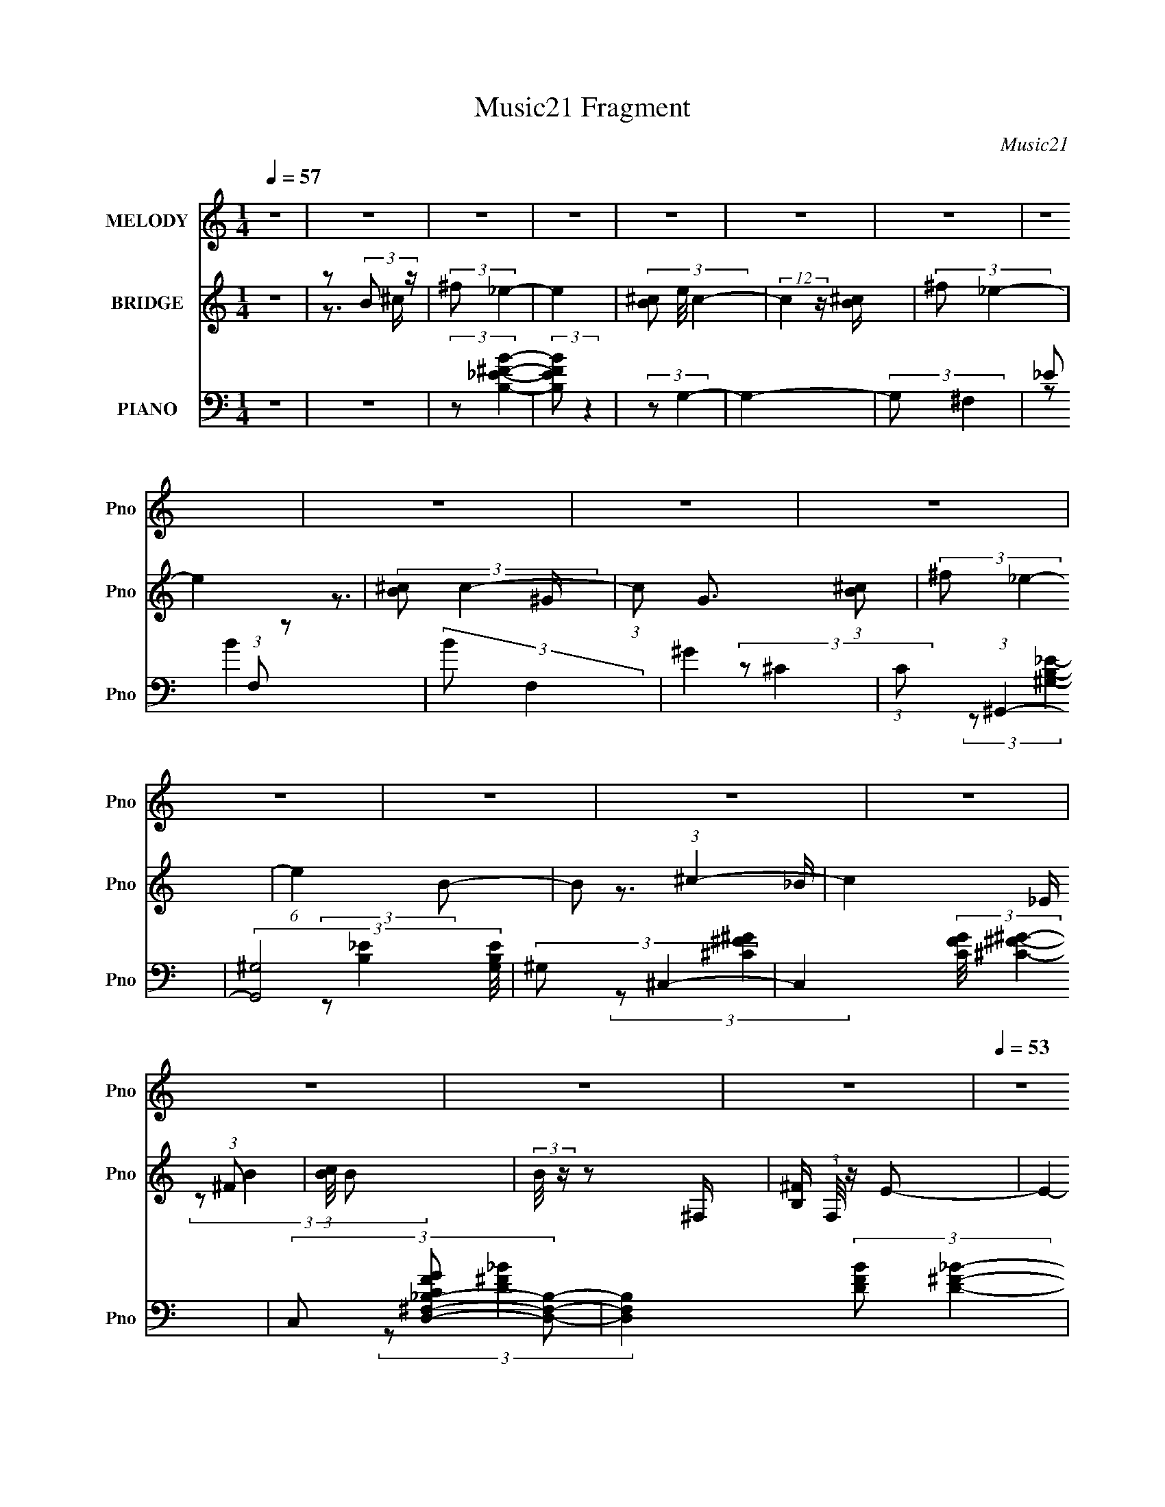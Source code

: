 X:1
T:Music21 Fragment
C:Music21
%%score 1 ( 2 3 4 5 ) ( 6 7 8 9 10 )
L:1/4
Q:1/4=57
M:1/4
I:linebreak $
K:none
V:1 treble nm="MELODY" snm="Pno"
L:1/8
V:2 treble nm="BRIDGE" snm="Pno"
L:1/8
V:3 treble 
V:4 treble 
V:5 treble 
V:6 bass nm="PIANO" snm="Pno"
L:1/16
V:7 bass 
L:1/8
V:8 bass 
V:9 bass 
V:10 bass 
V:1
 z2 | z2 | z2 | z2 | z2 | z2 | z2 | z2 | z2 | z2 | z2 | z2 | z2 | z2 | z2 | z2 | z2 | z2 | %18
[Q:1/4=53] z2 |[Q:1/4=56] ^G/ G/ (3:2:1G2 | (3:2:2^F F2- | (3:2:2F2 z | ^C/ _E/ =E (3:2:1z/ | %23
[Q:1/4=57] (3z E z | (3:2:2^F _E2- | E2- | (3:2:2E/4 z/ ^G,/ (3:2:2^C z | _E<=E- | %28
 E/ ^G,/ (3:2:1^C2 | _E<=E- | E/ (3:2:2z/4 ^G/-(3:2:2G/ z | ^G/ G (3:2:1^F | z/ ^F3/2- | F2- | %34
 F z | ^G/ G/ (3:2:2G z | B/ B (3:2:1^c- | c2 | _B/ =B/ (3:2:1^c2 | ^c/c z/ | (3:2:2_B ^c2 | %41
 B3/2 z/ | ^C/ _E/ (3:2:2=E z | (3:2:1^F ^G3/2- | G/ ^F/ (3:2:2^G z | B _e (3:2:1z/ | (3:2:2z B2 | %47
 ^c2- | c2 | (3:2:2z2 B | ^c/ ^f/ (3:2:1_e2 | ^c/(3c z/4 B- | (3:2:2B/ z/4 ^c3/2- | %53
 (12:7:2c2 z/4 (3:2:1_B | _B/ =B/ (3:2:1^c2 | ^c/ c (3:2:1_B | ^c (3:2:1B2- | (3B z B | %58
 ^c/ ^f/ (3:2:2_e z | ^c/ c/ (3:2:2c z | ^F (3:2:2_e z |[Q:1/4=57] ^c/ c (3:2:1^F | z/ _e3/2- | %63
 e2- | e z | (3:2:2z2 B | ^c/ ^f/ (3:2:1_e2 | ^c/(3c z/4 B | z/ ^c3/2- | (12:7:2c2 z/4 (3:2:1B | %70
 _B/ =B/ (3:2:1^f2 | z/ ^f3/2 (3:2:1_B | z/ ^c (3:2:1B- | (6:5:1B z/ (3:2:1B | ^c/ ^f/ (3:2:1_e2 | %75
 ^c/ c (3:2:1B | z/ B (3:2:1_B- | (3:2:2B2 z | (3:2:1^G _B z/ | B2- | B2 | (3:2:2z2 B | %82
 ^c/ ^f/ (3:2:2_e z | ^c/ c (3:2:1B | z/ ^c3/2- | (12:7:2c2 z/4 (3:2:1_B | _B/ (3=B ^c z | %87
 ^c/(3c z/4 _B- | (3:2:2B/ z/4 ^c (3:2:1B- | (6:5:1B z/ (3:2:1B | ^c/ ^f/ (3:2:1_e2 | ^c/c z/ | %92
 ^F (3:2:2_e z | ^c/^F/ z |[Q:1/4=57] e3/2 (3:2:1_e2- | e2 | z2 | (3:2:2z2 B | ^c/ (3^f _e z | %99
 ^c/(3c z/4 B | z/ _e (3:2:1^c- | (6:5:1c z/ (3:2:1_B | _B/ =B/ (3:2:2^f z | ^f/ f (3:2:1_B | %104
 z/ ^c (3:2:1B- | (3:2:2B2 B | ^c/ ^f/ (3:2:2_e z | ^c/ c (3:2:1B | (3:2:2z B2 | _B2- | %110
 (3:2:2B ^G2 | _B (3:2:1=B2- | B2- | B2- | (3:2:2B z2 | z2 | z2 | z2 | z2 | z2 | z2 | z2 | z2 | %123
 z2 | z2 | z2 | z2 | z2 | z2 | z2 | z2 | z2 | z2 | z2 | z2 | z2 | z2 |[Q:1/4=57] z2 | z2 | z2 | %140
 z2 | z2 | z2 | z2 | z2 | (3:2:2z2 ^c | _e/ ^g/ (3:2:1f2 |[Q:1/4=57] _e/(3e z/4 ^c- | %148
 (3:2:2c/ z/4 _e3/2- | (12:7:2e2 z/4 (3:2:1c | c/ ^c/ (3:2:1_e2 | _e/ e (3:2:1c | _e (3:2:1^c2- | %153
 (3c z ^c | _e/ ^g/ (3:2:2f z | _e/ e/ (3:2:2e z | ^G (3:2:2f z | _e/ e (3:2:1^G | z/ f3/2- | f2- | %160
 f z | (3:2:2z2 ^c | _e/ ^g/ (3:2:1f2 | _e/(3e z/4 ^c | z/ _e3/2- | (12:7:2e2 z/4 (3:2:1^c | %166
 c/ ^c/ (3:2:1^g2 | z/ ^g3/2 (3:2:1c | z/ _e (3:2:1^c- | (6:5:1c z/ (3:2:1^c | _e/ ^g/ (3:2:1f2 | %171
 _e/ e (3:2:1^c | z/ ^c (3:2:1=c- | (3:2:2c2 z | (3:2:1_B c (3:2:1_e2 | (3:2:2^c2 _e | ^c<f- | %177
 f3/2 (3:2:1^c | _e/ ^g/ (3:2:2f z | _e/ e (3:2:1^c | z/ _e3/2- | (12:7:2e2 z/4 (3:2:1c | %182
 c/ (3^c _e z | _e/(3e z/4 c- | (3:2:2c/ z/4 _e (3:2:1^c- | (6:5:1c z/ (3:2:1^c | %186
 _e/ ^g/ (3:2:1f2 | _e/e z/ | ^G (3:2:2f z | _e/^G/ z | ^f3/2 (3:2:1=f2- | f2 | z2 | (3:2:2z2 ^c | %194
 _e/ (3^g f z | _e/(3e z/4 ^c | z/ f (3:2:1_e- | (6:5:1e z/ (3:2:1c | c/ ^c/ (3:2:2^g z | %199
 ^g/ g (3:2:1c | z/ _e (3:2:1^c- | (3:2:2c2 ^c | _e/ ^g/ (3:2:2f z | _e/ e (3:2:1^c | (3:2:2z ^c2 | %205
 c2- | (3:2:2c _B2 | c (3:2:1^c2- | c2- | (6:5:2c2 ^c | (3:2:1_e ^g (3:2:1f- | (3:2:1f _e/ e- | %212
 e/ (3:2:2z/4 ^c/-c | c2- | c3/2 _B- | B/ (3:2:2z/4 c/-c | ^c2- | c2- | c3/2 z/ |] %219
V:2
 z2 | z (3:2:2B z/ | (3:2:2^f _e2- | e2- | (3[^cB] e/4 c2- | (12:7:2c2 z/ [B^c]/ | (3:2:2^f _e2- | %7
 e2 | (3:2:2[^cB] c2- | (3:2:1c G3/2 (3:2:1[B^c] | (3:2:2^f _e2- | (6:5:1e2 B- | B (3:2:1^c2- | %13
 c2- _E/ (3:2:1^F | (3:2:1[cB]/4 B11/6 | (3:2:2B/4 z/ z ^F,/- | [B,^F]/ (3:2:1F,/4 z/ E- | E2- | %18
[Q:1/4=53] E/ z3/2 |[Q:1/4=56] z2 | z2 | z2 | z2 |[Q:1/4=57] z2 | z2 | z2 | z2 | z2 | z2 | z2 | %30
 z2 | z2 | z2 | z2 | z2 | z2 | z2 | z2 | z2 | z2 | z2 | z2 | z2 | z2 | z2 | z2 | z2 | z2 | z2 | %49
 z2 | z2 | z2 | z2 | z2 | z2 | z2 | z2 | z2 | z2 | z2 | z2 |[Q:1/4=57] z2 | z3/2 B,/ | %63
 (3:2:1^C_E (3:2:1z/ | (3:2:1[BB]/4 x/ (3:2:1^c2- | (3:2:1c/4 B/ ^f (3:2:1z/ | (6:5:2B ^f2- | f2- | %68
 (3:2:2f z2 | z2 | z2 | z2 | z2 | z2 | z2 | z2 | z2 | z2 | z2 | z2 | z _E | E z | _B z | %83
 (6:5:2B2 z/ | z/ ^F/_B- | B2- | B^c- | c2- | c/ z/ ^c- | c (3:2:1_e2- | (3:2:2e ^f2- | f2- | %92
 (3:2:2f/4 z/ (3:2:2z/4 ^c2- | c2 |[Q:1/4=57] z ^F/ z/ | (3:2:1_B=B (3:2:1z/ | (6:5:2F A2 | %97
 B (3:2:2z/ _e | e/^f/f- | f2- | f (3:2:1_B2- | (3:2:2B ^F2- | (3:2:2F ^C2- | (3:2:2C/4 z/ _B3/2- | %104
 B/ (3:2:2z/4 ^F/-F | ^G2 | (6:5:2B ^f2- | f2- | (3:2:2f/4 z/ z3/2 | z2 | z2 | z/ _E/ z | [E,E] z | %113
 [E,E]2- | (12:7:2[E,E]2 B2- | (3:2:1[B^F]/4 ^F5/6 z | (3:2:1[B^F]/4 ^F5/6 z | %117
 (3:2:1[B^F]/4 ^F5/6 (3:2:2z/ ^c | ^F^f- | (3:2:1[B^F]/4 [^Ff-]5/6 f19/6- f2- f/ | ^F z | %121
 ^F (3:2:2z/ ^c | ^Fb- | (3:2:1[B^F]/4 (3:2:1[^Fb-]3/4 [b-B]7/2 b2- b/ | (3:2:1^FB (3:2:1z/ | %125
 z/ _B/ z | (3:2:2^F ^f'2- | (24:17:1[f'^FB]8 | (3:2:2^F B2 | (3:2:2^F B2 | (3:2:2_e ^c2- | %131
 (3:2:1[c^F] [^Fb'-]/3 b'11/3- b'3/2 | ^F/B/ z | (3:2:1^F[^cF^C] (3:2:1z/ | ^F/[B^f'=f']/e'- | %135
 [e'^F^cB,]6 | ^F z |[Q:1/4=57] (3:2:1^F^c/ (6:5:1z | e/[B^c'=c']/b- | (24:19:2[bB^f^F^C]8 c | %140
 B/^c z/ | (3:2:2B [^C^F]2 | B/^c z/ | (6:5:1[g'^c_e^G]2 (3:2:1^G/ | [^cb]/[_ea]/ z | %145
 [g^c_e]2 (3:2:1G, | (3:2:2[fC] ^G2- |[Q:1/4=57] G2- | (3:2:2G _E2- | E2- | (3:2:2E z/ C- | C2- | %152
 C^C- | C2- | C^c- | c2- | c z | z2 | (3:2:2z F2 | ^G z | F/_E/ z | (3:2:2C ^G,2- | (3:2:2G, z2 | %163
 z2 | z2 | z2 | z2 | z2 | (3z ^G z | (3:2:2F ^C2- | (3:2:2C/4 z/ z3/2 | z2 | z2 | z2 | z2 | %175
 (3z ^G^G, | F z | (3:2:1[EB,^C] ^C/3 z/ =C/- | (6:5:2C E (3:2:1^C2- | C2- | (3:2:2C2 z | z2 | z2 | %183
 z2 | z2 | z2 | z2 | z2 | z2 | z2 | z3/2 ^G/ | (3:2:1c^c (3:2:1z/ | (6:5:2G B2- | %193
 (3:2:1[B^c]/4 ^c5/6 (3:2:2z/ f | ^f z | z2 | z2 | z2 | z2 | z2 | z2 | z2 | z2 | z2 | z2 | z2 | %206
 z2 | z2 | z2 | z2 | (3:2:2z ^c2- | c2- | (3:2:2c/4 z/ (3:2:2z/4 ^G2 | (3:2:2^F z ^G/- | %214
 G e (3:2:1^F2- | F2- | (3F z c- | (3:2:2c/ z/4 c3/2 | (3:2:2c2 z | (3:2:1_e2 G (3:2:1e- | %220
 (3:2:1e _e3/2 | (3:2:2^c2 z | (3:2:2^g2 g- | (6:5:2g z/4 ^c'- | c'2- | c'2- | c'2 |] %227
V:3
 x | z3/4 ^c/4 | x | x | x13/12 | x | x | x | z3/4 ^G/4- | x17/12 | x | x4/3 | x7/6 | %13
 z3/4 _B/4 x7/12 | (3:2:2z/ B- | x | x13/12 | x | x | x | x | x | x | x | x | x | x | x | x | x | %30
 x | x | x | x | x | x | x | x | x | x | x | x | x | x | x | x | x | x | x | x | x | x | x | x | %54
 x | x | x | x | x | x | x | x | x | z/ ^F/4[_B=B]/4- | z3/4 B/4- | z3/4 B/4- | x13/12 | x | x | %69
 x | x | x | x | x | x | x | x | x | x | x | x | (3:2:2z/ ^F | (3:2:2z/ B- | x | x | x | x | x | %88
 x | x7/6 | x | x | x | x | x | z3/4 ^F/4- | x13/12 | (3z/ ^c/ z/ | x | x | x7/6 | x | x | x | x | %105
 z3/4 B/4- | x13/12 | x | x | x | x | (3z/ ^F/ z/ | (3:2:2z/ [_E,_E]- | x | x5/4 | z/4 _B/4 z/ | %116
 z/4 _B/4 z/ | z/4 _B/4 z/ | z/4 _B/4 z/ | z/4 _B/4 z/ x7/3 | z/4 _B/4 z/ | z/4 _B/4 z/ | %122
 z/4 _B/4 z/ | z/4 _B/4 z/ x7/3 | z/4 _B/4 z/4 ^F/4 | (3z/ [B^f]/ z/ | z/4 _B/4 z/ | %127
 z/4 _B/4 z/ x11/6 | z/4 _B/4 z/ | z/4 _B/4 (3:2:2z/4 ^c/ | z/4 (3:2:2B/ z/ | z/4 B/4 z/ x25/12 | %132
 (3z/ ^c/ z/ | z/4 B/4 (3:2:2z/4 ^f/ | (3:2:2z/ ^c | z/4 (3:2:2B/ z/ x2 | z/4 B/4 z/ | %137
 z/4 B/4[B,^f]/ | (3:2:2z/ ^c- | z/4 ^c/4 (3:2:2z/4 ^F/ x5/2 | x | z/4 ^c/4 (3:2:2z/4 ^F/ | %142
 z/4 [^f'g']/4 z/ | (3:2:1z/ [^g_E^G]/ (3:2:1z/4 | z/4 [_ba]/4 z/ | (3:2:2z/ [f^C]- x/3 | x | x | %148
 x | x | x | x | x | x | x | x | x | x | x | (3z/ _E/ z/ | (3:2:2z/ ^C- | x | x | x | x | x | x | %167
 x | x | x | x | x | x | x | x | x | (3:2:2z/ [_EB,]- | (3:2:2z/ _E- | x17/12 | x | x | x | x | x | %184
 x | x | x | x | x | x | x | z3/4 ^G/4- | x13/12 | (3z/ _e/ z/ | z/4 (3:2:2^g z/8 | x | x | x | x | %199
 x | x | x | x | x | x | x | x | x | x | x | x | x | x | z/4 _e3/4- | x5/3 | x | x | x | z/ ^G/- | %219
 x3/2 | x13/12 | z/ ^g/ | x | x | x | x | x |] %227
V:4
 x | x | x | x | x13/12 | x | x | x | x | x17/12 | x | x4/3 | x7/6 | x19/12 | x | x | x13/12 | x | %18
 x | x | x | x | x | x | x | x | x | x | x | x | x | x | x | x | x | x | x | x | x | x | x | x | %42
 x | x | x | x | x | x | x | x | x | x | x | x | x | x | x | x | x | x | x | x | x | x | x | x | %66
 x13/12 | x | x | x | x | x | x | x | x | x | x | x | x | x | x | x | x | x | x | x | x | x | x | %89
 x7/6 | x | x | x | x | x | x | x13/12 | x | x | x | x7/6 | x | x | x | x | x | x13/12 | x | x | %109
 x | x | x | x | x | x5/4 | (3:2:2z/ B- | (3:2:2z/ B- | (3z/ B/ z/ | (3:2:2z/ B- | %119
 (3:2:2z/ B x7/3 | (3:2:2z/ B | (3:2:1z/ B/ (3:2:1z/4 | (3:2:2z/ B- | x10/3 | x | x | (3z/ B/ z/ | %127
 x17/6 | x | x | z/ b'/- | (3:2:2z/ [^c^C^F] x25/12 | x | x | x | x3 | (3z/ ^c/ z/ | x | x | x7/2 | %140
 x | (3z/ ^f/ z/ | (3:2:2z/ ^g'- | x | (3:2:2z/ ^g- | x4/3 | x | x | x | x | x | x | x | x | x | %155
 x | x | x | x | x | x | x | x | x | x | x | x | x | x | x | x | x | x | x | x | x | x | x | %178
 x17/12 | x | x | x | x | x | x | x | x | x | x | x | x | x | x13/12 | x | x | x | x | x | x | x | %200
 x | x | x | x | x | x | x | x | x | x | x | x | x | x | x5/3 | x | x | x | x | x3/2 | x13/12 | x | %222
 x | x | x | x | x |] %227
V:5
 x | x | x | x | x13/12 | x | x | x | x | x17/12 | x | x4/3 | x7/6 | x19/12 | x | x | x13/12 | x | %18
 x | x | x | x | x | x | x | x | x | x | x | x | x | x | x | x | x | x | x | x | x | x | x | x | %42
 x | x | x | x | x | x | x | x | x | x | x | x | x | x | x | x | x | x | x | x | x | x | x | x | %66
 x13/12 | x | x | x | x | x | x | x | x | x | x | x | x | x | x | x | x | x | x | x | x | x | x | %89
 x7/6 | x | x | x | x | x | x | x13/12 | x | x | x | x7/6 | x | x | x | x | x | x13/12 | x | x | %109
 x | x | x | x | x | x5/4 | x | x | x | x | x10/3 | x | x | x | x10/3 | x | x | x | x17/6 | x | x | %130
 x | x37/12 | x | x | x | x3 | x | x | x | x7/2 | x | x | x | x | (3:2:2z/ ^G,- | x4/3 | x | x | %148
 x | x | x | x | x | x | x | x | x | x | x | x | x | x | x | x | x | x | x | x | x | x | x | x | %172
 x | x | x | x | x | x | x17/12 | x | x | x | x | x | x | x | x | x | x | x | x | x | x13/12 | x | %194
 x | x | x | x | x | x | x | x | x | x | x | x | x | x | x | x | x | x | x | x | x5/3 | x | x | x | %218
 x | x3/2 | x13/12 | x | x | x | x | x | x |] %227
V:6
 z4 | z4 | (3:2:2z2 [B,_E^FB]4- | (3:2:2[B,EFB]2 z4 | (3:2:2z2 G,4- | G,4- | (3:2:2G,2 ^F,4- | %7
 _E2 (3:2:1F,2 z2 | (3:2:2B2 F,4 | ^G4 | (3:2:1C2 (3:2:1^G,,4- | (3:2:2[G,,^G,]8 [G,B,E]/ | %12
 (3:2:2^G,2 ^C,4- | C,4- (3:2:2[CFG]/ [^C^F^G]4- | (3C,2 [CFGD,-^F,-_B,-]2 [D,F,B,]2- | %15
 [D,F,B,]4- (3:2:2[DFB]2 [D^F_B]4- | (3[D,F,B,]/ [DFB]/ z/ (3:2:2z [D,^F,_B,D^F_B]4- | %17
 [D,F,B,DFB]4- |[Q:1/4=53] (3:2:1[D,F,B,DFB^G-]2 ^G8/3- |[Q:1/4=56] G4 [E,Be]4- | %20
 (3:2:2[E,Be]/ z (3:2:2z/ [^F,^F_B^c^f]4- | [F,FBcf]4- | (3:2:2[F,FBcf]2 [^c^G^C,^CE]4- | %23
[Q:1/4=57] (3:2:2[cGC,CE]2 z4 | (3:2:2z2 [_eBB,^f^F,B,,]4- | (12:7:2[eBB,fF,B,,]4 z2 | %26
 (3:2:2z2 [E^C]4- | (3:2:2[EC]2 [A,,A,]4 E,2 E2 (3:2:1z | (3:2:2z2 [^C^G,_E^G,,]4- | %29
 (3:2:1[CG,EG,,]2[^G,_EC]2 (3:2:1z | (3:2:2z2 [^GE]4- | %31
 (3:2:2[GE]/ [B,E,,]2 (6:5:1E,2 [^GE] (6:5:1z2 | (3:2:2z2 ^F,,4- | (24:13:2[F,,^C^F]8 [B,FC]/ F,4 | %34
 (3:2:1B,/ x (3:2:1[E^G]4 | (3:2:2E,,2 E,2 [E^G] (6:5:1z2 | (3:2:2z2 ^C4- | %37
 (3:2:2C/ F,,4 F,3 (3:2:1[^F^C]2 _B,- | (3:2:1B,/ x (3:2:1[_E,_E]4- | %39
 (3[E,E]/ [FB]/ z/ (3:2:1z _B2 (3:2:1z | (3:2:2z2 [^G_EB,]4- | %41
 (3:2:2[GEB,]/ [G,G,,_E^G]4 (3:2:2[_E^G] z/ | (3:2:1B,/ x (3:2:1^C,4- | %43
 (3:2:2C,4 [CGE]/ [E^G^C] (3:2:1z2 | (3:2:2z2 [E^GB,E,]4- | (3:2:2[EGB,E,]2 [^CF^C,^GF,,F,,,]4- | %46
 (3:2:1[CFC,GF,,F,,,]2 [^C^F_B^F,^F,,,^F,,F,,]2 (3:2:1z | %47
 (3:2:2[F,,F,,F,FF,,,CB]/ z (3:2:2z/ [^F,,^F,^C^F,,,F,,^F_B]2 (3:2:1z/ [F,,F,CFBF,,F,,,]- | %48
 (3:2:2[F,,F,CFBF,,F,,,]/ z (3:2:2z/ [^F^F,,^C_B^F,F,,^F,,,]2 (3:2:1z2 | z4 | z [E^GB_e]3 | %51
 (6:5:3[B,,E,,B-^G-_e-]4 [B-^G-_e-E,] E,88/13 | (3:2:2[BGe]/ E/ x2/3 (3:2:1^F,,4- | %53
 (12:7:1[F,,^F^C]4 [^F^CF,] (6:5:1F,4/5 | (3:2:1B,/ x [^F,_B,_E]2 (3:2:1z | %55
 (12:7:1[E,,E,]4 [_B,^F,_E] (6:5:1z2 | (3:2:1z2 [^G^G,_EB,]2 (3:2:1z | %57
 (12:7:1[G,,B,_E^G]4 [B,_E^G] (3:2:1z | (3:2:1G,/ x (3:2:1[^C^GE]4 | (12:7:1[C,,E^G]4 [E^GC,] C,2 | %60
 (3:2:1C/ x (3:2:1^F,,4- |[Q:1/4=57] (3:2:5F,,4 [B,E]/ F,2 [_E_B,^F,]2 z/ B,- | %62
 (3:2:1B,/ x (3:2:1B,,4- | (12:7:1[B,,^FF_E]4[F_EFB,E] (3:2:1z | %64
 (3:2:4B,, B,/ z [^F^C^F,A,^F,,]2- (3:2:1[FCF,A,F,,]2- | (3:2:1[FCF,A,F,,]2 [A,^CF,F,,]3- | %66
 [A,CF,F,,] x/3 (3:2:1E,,4- | (3:2:1[E,,^G,E]4 (3:2:1z2 | (3:2:1[B,E,-]2 E,8/3- | %69
 E, (3:2:2[EG,B,]/ F2 [^G,B,E]2 (3:2:1z | (3:2:2z2 ^F,,4- | %71
 (6:5:2F,,4 [F,B,C]/ [^F,_B,^C]2 (3:2:1z | (3:2:2z2 ^G,,4- | (3G,,2[B,_E]2 z2 | (3:2:2^G,2 ^C,,4- | %75
 (3:2:1[C,,^C,]4 ^C,4/3 | (3:2:2z2 ^F,,4- | (3:2:2F,,2 B,/ [_B,^C] (6:5:1z2 | (3:2:2z2 B,,4- | %79
 [B,,^F,F,]4 (3:2:1[B,EF]/ | (3:2:2_E2 [A,,^F,A,^C]4- | %81
 (3:2:2[A,,F,A,C]/ z (3:2:2z/ [^F,,^F,A,^C^F]4- | (3:2:4[F,,F,A,CF]/ z z/ E,,4- | %83
 (3:2:2[E,,B,,]4 [E,G,B,]/ x | (3:2:2z2 [E,^G,B,E]4- | %85
 (3:2:2[E,G,B,E]/ z (3:2:1z/ [^G,B,_E] (6:5:1z2 | (3:2:2z2 ^F,,4- | F,,4 (3:2:1[^F,_B,^C]2 | %88
 ^F,2 z2 | (12:7:1[G,,^G,]4 (3:2:2^G,/ z2 | (3:2:2B,2 ^C,,4- | (3:2:1[C,,^C,]2 ^C,5/3 z | %92
 (3:2:2^C2 [^F,,^F,C]4- | (3:2:2[F,,F,C]/ z (3:2:1z/ [_B,,^F,_B,^C^F]2 (3:2:1z | %94
[Q:1/4=57] (3:2:2z2 B,,4- | [B,,B,^F]4 (3:2:1[B,EF]/ | (3:2:2B,2 [^F,,^F,A,^C]4- | %97
 (3:2:2[F,,F,A,C]2 [F,,F,]4- | (3:2:2[F,,F,]/ [A,C]/ x2/3 (3:2:1E,,4- | (6:5:1[E,,E,]4 x2/3 | %100
 (3:2:1[G,B,EE,]2 E,2/3 z2 | (3:2:2[E,G,B,E]/ z (3:2:2z/ [EE,,E,^G,B,]4- | %102
 (3:2:1[EE,,E,G,B,]/ x (3:2:1^F,,4- | (6:5:1[F,,^F,]4 ^F,2/3 | (3:2:2_B,2 ^G,,4- | %105
 (3G,,4 [G,B,E]/ [B,_E]4 | (3:2:2^G,2 ^C,,4- | (3:2:1[C,,^C,]4 (3:2:1C,2 | (3:2:2^C2 [^F,,_B,]4- | %109
 (6:5:2[F,,B,]4 [F,C]/ (3:2:1z | (3:2:2z2 B,,,4- | (6:5:2[B,,,B,B,,-]16 B,,2 | %112
 (3:2:1[B,,E] [EF]4/3 z2 | [B,,B,EF]4- | (3:2:1[B,,B,EF]2 (3:2:1[E,,E,]4- | (6:5:2[E,,E,]4 [E^G]4 | %116
 (3:2:1B,2[B,E^G]2 (3:2:1z | (3:2:1z2 [E^G]2 (3:2:1z | (3:2:2z2 [^G,,,^G,,]4- | %119
 [G,,,G,,]4- [^G,B,_E]2 | [G,,,G,,]4- [^G,B,_E]2 | (3[G,,,G,,]4 [B,_E]2 z2 | (3:2:2^G,2 E,,4- | %123
 (12:7:1[E,,E,]16 | (3:2:2E,4 z2 | E,2 z2 | (3:2:2B,2 ^G,,,4- | (3:2:1[G,,,^G,,]8 | %128
 (3:2:2^G,,2 [^G,,,G,,]4- | (3:2:1[G,,,G,,^G,B,_EG,B,E]2[G,B,E]2/3 z2 | %130
 (3:2:2[^G,,^G,B,_E]2 [A,,,A,,^C=E]4- | (3:2:1[A,,,A,,CEA,]/ (3:2:2A,3/2 A,,,4- | %132
 (24:13:1[A,,,A,]8 | (3A,2 A,,4 C/ (3:2:1[A,,,^CE]4 | (3:2:2A,2 ^G,,,4- | %135
 (6:5:1G,,,4 G,,4- (3:2:1[B,_E]4 | (3:2:1[G,,^G,]/ (3:2:2^G,3/2 ^G,,,4- | %137
[Q:1/4=57] [G,,,^G,G,B,_E]4 (3:2:1G,,4 | (3:2:2^G,,2 A,,,4- | (24:13:2[A,,,^C]8 [A,,A,]2 | %140
 (3:2:1[A,,A,]2 A,5/3 z | (12:7:1[A,,,A,,A,]4 x5/3 | (3:2:2A,2 [^G,,,^G,,]4- | %143
 (24:13:1[G,,,G,,^G,]8 | (3:2:2^G,2 [^G,,,^G,,G,C_E]4- | %145
 (3:2:2[G,,,G,,G,CE]/ z (3:2:2z/ [^C,,^G,^CFB,]4- | (3:2:1[C,,G,CFB,]2 [^F_B^cf]3 | %147
[Q:1/4=57] (6:5:3[C,F,,^c_Bf]4 [^c_BfF,] F,88/13 | z2 [C_E^G]2 | %149
 [G,,^G_E]2 [^G_EG,]4/3 (6:5:1G,2/5 x/3 | (3:2:1C/ x [^G,CF]2 (3:2:1z | %151
 (12:7:1[F,,F,]4 [C^G,F] (6:5:1z2 | (3:2:1z2 [_B_B,F^C]2 (3:2:1z | %153
 (12:7:1[B,,^CF_B]4 [^CF_B] (3:2:1z | (3:2:1B,/ x (3:2:1[_E_B^F]4 | %155
 (12:7:1[E,,^F_B]4 [^F_BE,] E,2 | (3:2:1E/ x (3:2:1^G,,4- | %157
 (3:2:1[G,,CF]4 [CFCFG,]2/3 (3:2:1G,3/2 | C_B,, z2 | (3:2:2[B,CFB,,]2 [A,,A,^CF]4- | %160
 (3:2:2[A,,A,CF]/ z (3:2:2z/ [^C^GFF,^G,,]4- | (3:2:2[CGFF,G,,]2 [^C,^G,^CF]4- | %162
 (3:2:1[C,G,CF]/ x (3:2:1^F,,4- | (3:2:1[F,,_B,F]4 (3:2:1z2 | (3:2:1[C^F,-]2 ^F,8/3- | %165
 F, (3[B,CF]/ z/ [^F_B,^C]/- (6:5:2[FB,C]2 z | (3:2:2z2 ^G,,4- | %167
 (6:5:2G,,4 [G,CE]/ [^G,C_E]2 (3:2:1z | (3:2:2z2 _B,,4- | (3B,,2[F^C]2 z2 | (3:2:2_B,2 _E,,4- | %171
 (3:2:1[E,,_E,]4 _E,4/3 | (3:2:2z2 ^G,,4- | (3:2:2G,,2 C/ [C_E] (6:5:1z2 | (3:2:2z2 ^C,4- | %175
 [C,^G,G,]4 (3:2:1[CFG]/ | (3:2:2F2 [B,,^G,B,_E]4- | %177
 (3:2:2[B,,G,B,E]/ z (3:2:2z/ [^G,,^G,B,_E^G]4- | (3:2:4[G,,G,B,EG]/ z z/ ^F,,4- | %179
 (3:2:2[F,,^C,]4 [F,B,C]/ x | (3:2:2[FF,B,C]/ z (3:2:2z/ [^F,_B,^C^F]4- | %181
 (3:2:2[F,B,CF]/ z (3:2:1z/ [^F_B,^C] (6:5:1z2 | (3:2:2z2 ^G,,4- | G,,4 (3:2:1[^G,C_E]2 | ^G,2 z2 | %185
 (12:7:1[B,,_B,]4 (3:2:2_B,/ z2 | (3:2:2^C2 _E,,4- | (3:2:1[E,,_E,]2 _E,5/3 z | %188
 (3:2:2_E2 [^G,,^G,E]4- | (3:2:2[G,,G,E]/ z (3:2:1z/ [C,^G,C_E^G]2 (3:2:1z | (3:2:2z2 ^C,4- | %191
 [C,^C^G]4 (3:2:1[CFG]/ | (3:2:2^C2 [^G,,^G,B,_E]4- | (3:2:2[G,,G,B,E]2 [G,,G,]4- | %194
 (3:2:2[G,,G,]/ [B,E]/ x2/3 (3:2:1^F,,4- | (6:5:1[F,,^F,]4 x2/3 | (3:2:1[B,CF^F,]2 ^F,2/3 z2 | %197
 (3:2:1[F,B,CF]/ x (3:2:1[^F,,^F,^CF]4- | (3:2:2[F,,F,CF]/ [B,CF]/ x2/3 (3:2:1^G,,4- | %199
 (6:5:1[G,,^G,]4 ^G,2/3 | (3:2:2C2 _B,,4- | (3B,,4 [B,CF]/ [^CF]4 | (3:2:2_B,2 _E,,4- | %203
 (3:2:1[E,,_E,]4 (3:2:1E,2 | (3:2:2_E2 [^G,,C]4- | (6:5:2[G,,C]4 [G,E]/ (3:2:1z | (3:2:2z2 ^C,,4- | %207
 (6:5:2[C,,^C^C,-]16 C,2 | (3:2:1[C,^F] [^FG]4/3 z2 | [C,CFG]4- | %210
 (3:2:2[C,CFG]2 z [^CF^G^G,^C,]2- | [CFGG,C,]4- | [CFGG,C,_E-c-]2 (3:2:1[_Ec]3- | [Ec]4- | [Ec]4- | %215
 [Ec]4- | (3:2:1[Ec^C-F-^C,-]2 [^CF^C,]8/3- | [CFC,]4- | [CFC,]4- | [CFC,]4- | [CFC,]4- | %221
 [CFC,]4- | [CFC,]4- | [CFC,]4- | [CFC,^C,]3 (3:2:2^C,/ z | C,,4- | C,,4- | C,,4- | C,,4- | %229
 (6:5:2C,,4 z |] %230
V:7
 x2 | x2 | x2 | x2 | x2 | x2 | x2 | (3:2:2z B2- x2/3 | x2 | (3:2:2z ^C2- | (3:2:2z [^G,B,_E]2- | %11
 (3:2:2z [B,_E]2 x5/6 | (3:2:2z [^C^F^G]2- | x7/2 | (3:2:2z [D^F_B]2- | x4 | x13/6 | x2 | %18
 (3:2:2z [E,B_e]2- | x4 | x2 | x2 | x2 | x2 | x2 | x2 | (3:2:2z [A,,A,]2- | x25/6 | x2 | x2 | %30
 (3:2:2z [B,E,,]2- | x3 | (3:2:2z [_B,^F^C]2- | z3/2 _B,/- x7/3 | (3:2:2z E,,2- | x17/6 | %36
 (3:2:2z ^F2 | x4 | (3:2:2z [^F_B]2- | x13/6 | (3:2:2z [^G,^G,,]2- | z3/2 B,/- | %42
 (3:2:2z [^C^GE]2- | x8/3 | x2 | (3:2:1z [^G,F,] (3:2:1z/ | z3/2 [^F,,F,,^F,^F^F,,,^C_B]/- | x2 | %48
 x2 | x2 | (3:2:2z [B,,E,,]2- | (3z E z/4 E/- x11/6 | (3:2:2z [_B,^C^F]2 | z3/2 _B,/- | %54
 (3:2:2z [_E,,_E,]2- | x5/2 | (3:2:2z ^G,,2- | z3/2 ^G,/- | (3:2:2z ^C,,2- | z3/2 ^C/- x2/3 | %60
 (3:2:2z [_B,_E]2- | x7/2 | (3:2:2z [^FB,]2- | z B,,- | x13/6 | x13/6 | %66
 (3:2:1z [E,^G,B,E] (3:2:1z/ | (3:2:2z B,2- | (3:2:2z [E^G,B,]2- | x8/3 | (3:2:2z [^F,_B,^C]2- | %71
 x19/6 | (3:2:1z [^G,B,_E] (3:2:1z/ | x2 | (3:2:2z [E,^G,]2 | (3:2:1z [^G,^C] (3:2:1z/ | %76
 (3:2:1z [^F,^C] (3:2:1z/ | x13/6 | (3:2:2z [B,_E^F]2- | (3:2:1z B (3:2:1z/ x/6 | x2 | x2 | %82
 (3:2:2z [E,^G,B,]2- | (3:2:1z [E,^G,E] (3:2:1z/ | x2 | x2 | (3:2:1z [^F,_B,^C] (3:2:1z/ | x8/3 | %88
 (3:2:2z ^G,,2- | (3:2:2z [_E^G]2 | (3z [^CE^G] z | (3z [E^G] z | (3:2:1z [_B,^F] (3:2:1z/ | x2 | %94
 (3:2:2z [B,_E^F]2- | (3z [_E^F] z x/6 | x2 | (3:2:2z [A,^C]2- | (3z [E,^G,B,_E] z | %99
 (3:2:2z [^G,B,E]2- | (3:2:2z [E,^G,B,E]2- | x2 | (3:2:2z [^F,_B,^C]2 | (3:2:2z ^C2 | %104
 (3:2:2z [^G,B,_E]2- | x17/6 | (3z [^CE^G] z | (3:2:1z [E^G] (3:2:1z/ | (3:2:2z [^F,^C]2- | x13/6 | %110
 (3:2:1z [_E^F] (3:2:1z/ | z/ _E/ z x11/2 | (3:2:2z [B,,B,_E^F]2- | x2 | (3:2:1z [B,E^G] (3:2:1z/ | %115
 x3 | x2 | x2 | (3:2:1z [^G,B,_E] (3:2:1z/ | x3 | x3 | x8/3 | (3z [E,^G,B,] z | %123
 (3z [B,E^G] z x8/3 | (3z [B,E^G] z | (3z [E^G] z | (3:2:2z [^G,B,_E]2 | (3:2:2z [^G,B,_E]2 x2/3 | %128
 (3z [^G,B,_E] z | (3z [^G,,,^G,,^G,B,_E] z | (3z A, z | (3:2:2z [A,,^CE]2 | (3:2:2z A,,2- x/6 | %133
 x10/3 | (3:2:2z ^G,,2- | x5 | (3:2:2z ^G,,2- | z/ B,/ z x4/3 | (3:2:2z [A,,A,]2- | %139
 (3:2:2z2 A,,- x5/6 | (3:2:2z [A,,,A,,]2- | (3z [^CE] z | (3z [^G,B,] z | (3:2:2z [B,_E]2 x/6 | %144
 x2 | x2 | (3:2:2z [^C,^F,,]2- x/6 | z ^F/F/ x11/6 | z ^G,,- | z3/2 C/- | (3:2:2z [F,,F,]2- | %151
 x5/2 | (3:2:2z _B,,2- | z3/2 _B,/- | (3:2:2z _E,,2- | z3/2 _E/- x2/3 | (3:2:2z [CF]2- | %157
 (3:2:2z2 ^G, x/6 | (3:2:2z [_B,^CF_B,,]2- | x2 | x2 | x2 | (3:2:1z [^F,_B,^CF] (3:2:1z/ | %163
 (3:2:2z ^C2- | (3:2:2z [_B,^C^F]2- | x13/6 | (3:2:2z [^G,C_E]2- | x19/6 | %168
 (3:2:1z [_B,^CF] (3:2:1z/ | x2 | (3:2:2z [^F,_B,]2 | (3:2:1z [_B,_E] (3:2:1z/ | %172
 (3:2:1z [^G,_E] (3:2:1z/ | x13/6 | (3:2:2z [^CF^G]2- | (3:2:1z ^G (3:2:1z/ x/6 | x2 | x2 | %178
 (3:2:2z [^F,_B,^C]2- | (3:2:2z [^F^F,_B,^C]2- | x2 | x2 | (3:2:1z [^G,C_E] (3:2:1z/ | x8/3 | %184
 (3:2:2z _B,,2- | (3:2:2z [F_B]2 | (3z [_E^F_B] z | (3z [^F_B] z | (3:2:1z [C^G] (3:2:1z/ | x2 | %190
 (3:2:2z [^CF^G]2- | (3z [F^G] z x/6 | x2 | (3:2:2z [B,_E]2- | (3z [^F,_B,^CF] z | %195
 (3:2:2z [_B,^CF]2- | (3:2:2z [^F,_B,^CF]2- | (3:2:2z [_B,^CF]2- | (3:2:2z [^G,C_E]2 | %199
 (3:2:2z _E2 | (3:2:2z [_B,^CF]2- | x17/6 | (3z [_E^F_B] z | (3:2:1z [^F_B] (3:2:1z/ | %204
 (3:2:2z [^G,_E]2- | x13/6 | (3:2:1z [F^G] (3:2:1z/ | z/ F/ z x11/2 | (3:2:2z [^C,^CF^G]2- | x2 | %210
 x2 | x2 | (3z [^G,^G] z | x2 | x2 | x2 | ^G/ z3/2 | x2 | x2 | x2 | x2 | x2 | x2 | x2 | z ^C,,- | %225
 x2 | x2 | x2 | x2 | x2 |] %230
V:8
 x | x | x | x | x | x | x | x4/3 | x | x | x | x17/12 | x | x7/4 | x | x2 | x13/12 | x | x | x2 | %20
 x | x | x | x | x | x | z3/4 E,/4- | x25/12 | x | x | z3/4 E,/4- | x3/2 | z3/4 ^F,/4- | x13/6 | %34
 (3z/ [F,,B,]/ z/8 E,/4- | x17/12 | (3:2:2z/ ^F,,- | x2 | x | x13/12 | x | x | x | x4/3 | x | x | %46
 x | x | x | x | (3:2:2z/ E,- | x23/12 | z3/4 ^F,/4- | x | x | x5/4 | x | x | z3/4 ^C,/4- | x4/3 | %60
 (3:2:2z/ ^F,- | x7/4 | (3:2:2z/ _E- | z3/4 B,/4- | x13/12 | x13/12 | x | x | (3:2:2z/ ^F- | x4/3 | %70
 x | x19/12 | x | x | x | x | (3:2:2z/ _B,- | x13/12 | x | x13/12 | x | x | x | %83
 (3:2:1z/ [B,E]/ (3:2:1z/4 | x | x | x | x4/3 | (3z/ [B,_E]/ z/ | x | x | x | x | x | x | x13/12 | %96
 x | x | x | x | x | x | x | x | x | x17/12 | x | x | x | x13/12 | (3:2:2z B,,/- | %111
 (3:2:2z/ ^F- x11/4 | x | x | x | x3/2 | x | x | x | x3/2 | x3/2 | x4/3 | x | x7/3 | x | x | x | %127
 x4/3 | x | x | x | (3z/ A,/ z/ | (3z/ A,/ z/ x/12 | x5/3 | (3:2:1z/ [^G,B,_E]/ (3:2:1z/4 | x5/2 | %136
 (3z/ ^G,/ z/ | x5/3 | (3:2:1z/ [^CE]/ (3:2:1z/4 | x17/12 | (3:2:2z/ [^CE] | x | (3:2:2z/ _E | %143
 x13/12 | x | x | (3:2:2z/ ^F,- x/12 | x23/12 | z3/4 ^G,/4- | x | x | x5/4 | x | x | z3/4 _E,/4- | %155
 x4/3 | (3:2:2z/ ^G,- | x13/12 | x | x | x | x | x | x | x | x13/12 | x | x19/12 | x | x | x | x | %172
 (3:2:2z/ C- | x13/12 | x | x13/12 | x | x | x | x | x | x | x | x4/3 | (3z/ [^CF]/ z/ | x | x | %187
 x | x | x | x | x13/12 | x | x | x | x | (3:2:1z/ ^G/ (3:2:1z/4 | x | x | x | x | x17/12 | x | x | %204
 x | x13/12 | (3:2:2z ^C,/- | (3:2:2z/ ^G- x11/4 | x | x | x | x | x | x | x | x | x | x | x | x | %220
 x | x | x | x | x | x | x | x | x | x |] %230
V:9
 x | x | x | x | x | x | x | x4/3 | x | x | x | x17/12 | x | x7/4 | x | x2 | x13/12 | x | x | x2 | %20
 x | x | x | x | x | x | x | x25/12 | x | x | x | x3/2 | x | x13/6 | x | x17/12 | z3/4 ^F,/4- | %37
 x2 | x | x13/12 | x | x | x | x4/3 | x | x | x | x | x | x | x | x23/12 | x | x | x | x5/4 | x | %57
 x | x | x4/3 | x | x7/4 | x | x | x13/12 | x13/12 | x | x | x | x4/3 | x | x19/12 | x | x | x | %75
 x | x | x13/12 | x | x13/12 | x | x | x | x | x | x | x | x4/3 | x | x | x | x | x | x | x | %95
 x13/12 | x | x | x | x | x | x | x | x | x | x17/12 | x | x | x | x13/12 | x | x15/4 | x | x | x | %115
 x3/2 | x | x | x | x3/2 | x3/2 | x4/3 | x | x7/3 | x | x | x | x4/3 | x | x | x | x | %132
 (3:2:2z/ ^C- x/12 | x5/3 | x | x5/2 | (3:2:2z/ [B,_E] | x5/3 | x | x17/12 | x | x | x | x13/12 | %144
 x | x | x13/12 | x23/12 | x | x | x | x5/4 | x | x | x | x4/3 | x | x13/12 | x | x | x | x | x | %163
 x | x | x13/12 | x | x19/12 | x | x | x | x | x | x13/12 | x | x13/12 | x | x | x | x | x | x | %182
 x | x4/3 | x | x | x | x | x | x | x | x13/12 | x | x | x | x | x | x | x | x | x | x17/12 | x | %203
 x | x | x13/12 | x | x15/4 | x | x | x | x | x | x | x | x | x | x | x | x | x | x | x | x | x | %225
 x | x | x | x | x |] %230
V:10
 x | x | x | x | x | x | x | x4/3 | x | x | x | x17/12 | x | x7/4 | x | x2 | x13/12 | x | x | x2 | %20
 x | x | x | x | x | x | x | x25/12 | x | x | x | x3/2 | x | x13/6 | x | x17/12 | x | x2 | x | %39
 x13/12 | x | x | x | x4/3 | x | x | x | x | x | x | x | x23/12 | x | x | x | x5/4 | x | x | x | %59
 x4/3 | x | x7/4 | x | x | x13/12 | x13/12 | x | x | x | x4/3 | x | x19/12 | x | x | x | x | x | %77
 x13/12 | x | x13/12 | x | x | x | x | x | x | x | x4/3 | x | x | x | x | x | x | x | x13/12 | x | %97
 x | x | x | x | x | x | x | x | x17/12 | x | x | x | x13/12 | x | x15/4 | x | x | x | x3/2 | x | %117
 x | x | x3/2 | x3/2 | x4/3 | x | x7/3 | x | x | x | x4/3 | x | x | x | x | (3:2:2z/ E x/12 | %133
 x5/3 | x | x5/2 | x | x5/3 | x | x17/12 | x | x | x | x13/12 | x | x | x13/12 | x23/12 | x | x | %150
 x | x5/4 | x | x | x | x4/3 | x | x13/12 | x | x | x | x | x | x | x | x13/12 | x | x19/12 | x | %169
 x | x | x | x | x13/12 | x | x13/12 | x | x | x | x | x | x | x | x4/3 | x | x | x | x | x | x | %190
 x | x13/12 | x | x | x | x | x | x | x | x | x | x17/12 | x | x | x | x13/12 | x | x15/4 | x | x | %210
 x | x | x | x | x | x | x | x | x | x | x | x | x | x | x | x | x | x | x | x |] %230
